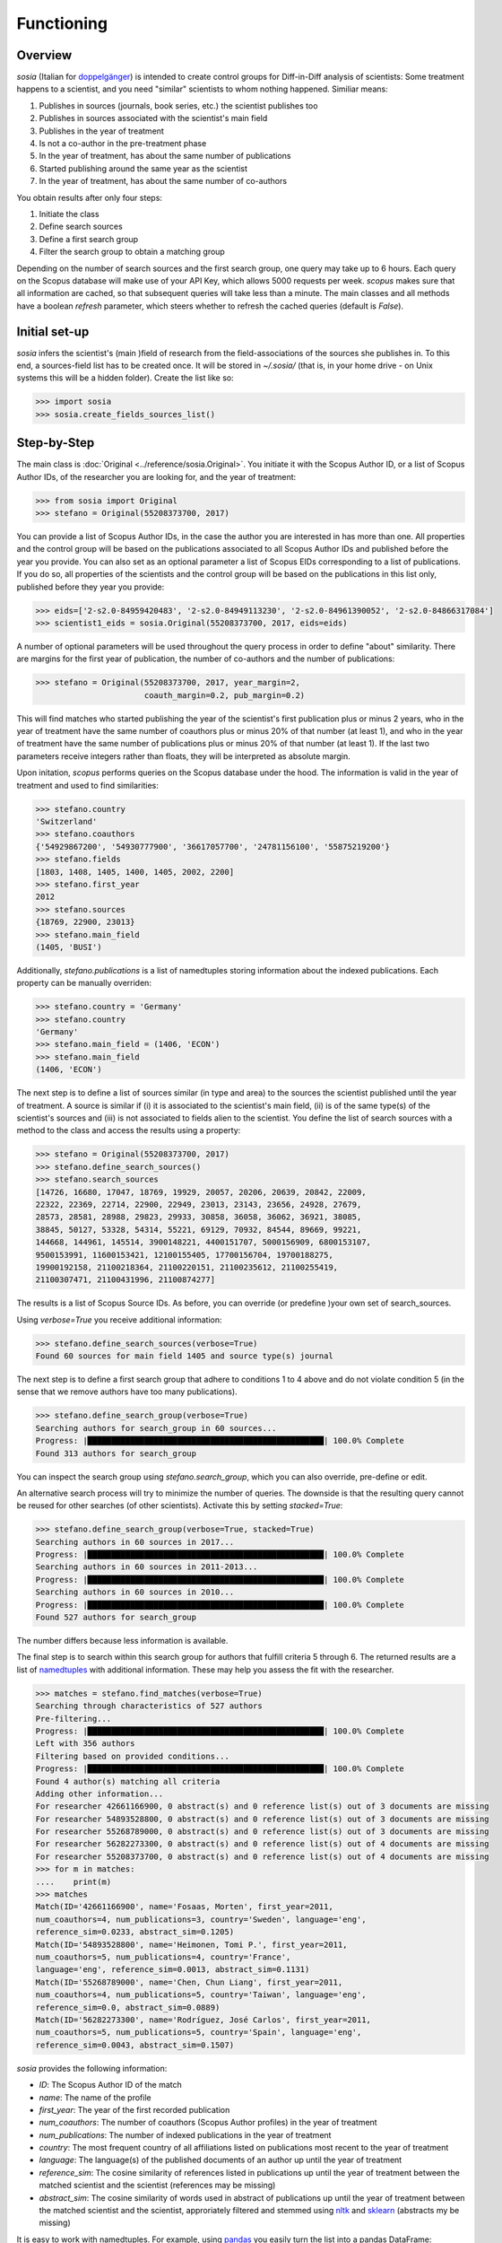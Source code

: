 Functioning
===========

Overview
--------

`sosia` (Italian for `doppelgänger <https://en.wikipedia.org/wiki/Doppelg%C3%A4nger>`_) is intended to create control groups for Diff-in-Diff analysis of scientists:  Some treatment happens to a scientist, and you need "similar" scientists to whom nothing happened.  Similiar means:

1. Publishes in sources (journals, book series, etc.) the scientist publishes too
2. Publishes in sources associated with the scientist's main field
3. Publishes in the year of treatment
4. Is not a co-author in the pre-treatment phase
5. In the year of treatment, has about the same number of publications
6. Started publishing around the same year as the scientist
7. In the year of treatment, has about the same number of co-authors

You obtain results after only four steps:

1. Initiate the class
2. Define search sources
3. Define a first search group
4. Filter the search group to obtain a matching group

Depending on the number of search sources and the first search group, one query may take up to 6 hours.  Each query on the Scopus database will make use of your API Key, which allows 5000 requests per week.  `scopus` makes sure that all information are cached, so that subsequent queries will take less than a minute.  The main classes and all methods have a boolean `refresh` parameter, which steers whether to refresh the cached queries (default is `False`).

Initial set-up
--------------

`sosia` infers the scientist's (main )field of research from the field-associations of the sources she publishes in.  To this end, a sources-field list has to be created once.  It will be stored in `~/.sosia/` (that is, in your home drive - on Unix systems this will be a hidden folder).  Create the list like so:

.. code-block:: python
   
    >>> import sosia
    >>> sosia.create_fields_sources_list()

Step-by-Step
------------

The main class is :doc:`Original <../reference/sosia.Original>`.  You initiate it with the Scopus Author ID, or a list of Scopus Author IDs, of the researcher you are looking for, and the year of treatment:

.. code-block:: python
   
    >>> from sosia import Original
    >>> stefano = Original(55208373700, 2017)

You can provide a list of Scopus Author IDs, in the case the author you are interested in has more than one. All properties and the control group will be based on the publications associated to all Scopus Author IDs and published before the year you provide. You can also set as an optional parameter a list of Scopus EIDs corresponding to a list of publications. If you do so, all properties of the scientists and the control group will be based on the publications in this list only, published before they year you provide: 

.. code-block:: python
   
    >>> eids=['2-s2.0-84959420483', '2-s2.0-84949113230', '2-s2.0-84961390052', '2-s2.0-84866317084']
    >>> scientist1_eids = sosia.Original(55208373700, 2017, eids=eids)

A number of optional parameters will be used throughout the query process in order to define "about" similarity.  There are margins for the first year of publication, the number of co-authors and the number of publications:

.. code-block:: python
   
    >>> stefano = Original(55208373700, 2017, year_margin=2,
                           coauth_margin=0.2, pub_margin=0.2)

This will find matches who started publishing the year of the scientist's first publication plus or minus 2 years, who in the year of treatment have the same number of coauthors plus or minus 20% of that number (at least 1), and who in the year of treatment have the same number of publications plus or minus 20% of that number (at least 1).  If the last two parameters receive integers rather than floats, they will be interpreted as absolute margin.

Upon initation, `scopus` performs queries on the Scopus database under the hood.  The information is valid in the year of treatment and used to find similarities:

.. code-block:: python

    >>> stefano.country
    'Switzerland'
    >>> stefano.coauthors
    {'54929867200', '54930777900', '36617057700', '24781156100', '55875219200'}
    >>> stefano.fields
    [1803, 1408, 1405, 1400, 1405, 2002, 2200]
    >>> stefano.first_year
    2012
    >>> stefano.sources
    {18769, 22900, 23013}
    >>> stefano.main_field
    (1405, 'BUSI')
    
Additionally, `stefano.publications` is a list of namedtuples storing information about the indexed publications.  Each property can be manually overriden:

.. code-block:: python

    >>> stefano.country = 'Germany'
    >>> stefano.country
    'Germany'
    >>> stefano.main_field = (1406, 'ECON')
    >>> stefano.main_field
    (1406, 'ECON')

The next step is to define a list of sources similar (in type and area) to the sources the scientist published until the year of treatment.  A source is similar if (i) it is associated to the scientist's main field, (ii) is of the same type(s) of the scientist's sources and (iii) is not associated to fields alien to the scientist.  You define the list of search sources with a method to the class and access the results using a property:

.. code-block:: python

    >>> stefano = Original(55208373700, 2017)
    >>> stefano.define_search_sources()
    >>> stefano.search_sources
    [14726, 16680, 17047, 18769, 19929, 20057, 20206, 20639, 20842, 22009,
    22322, 22369, 22714, 22900, 22949, 23013, 23143, 23656, 24928, 27679,
    28573, 28581, 28988, 29823, 29933, 30858, 36058, 36062, 36921, 38085,
    38845, 50127, 53328, 54314, 55221, 69129, 70932, 84544, 89669, 99221,
    144668, 144961, 145514, 3900148221, 4400151707, 5000156909, 6800153107,
    9500153991, 11600153421, 12100155405, 17700156704, 19700188275,
    19900192158, 21100218364, 21100220151, 21100235612, 21100255419,
    21100307471, 21100431996, 21100874277]

The results is a list of Scopus Source IDs.  As before, you can override (or predefine )your own set of search_sources.

Using `verbose=True` you receive additional information:

.. code-block:: python

    >>> stefano.define_search_sources(verbose=True)
    Found 60 sources for main field 1405 and source type(s) journal

The next step is to define a first search group that adhere to conditions 1 to 4 above and do not violate condition 5 (in the sense that we remove authors have too many publications).


.. code-block:: python

    >>> stefano.define_search_group(verbose=True)
    Searching authors for search_group in 60 sources...
    Progress: |██████████████████████████████████████████████████| 100.0% Complete
    Found 313 authors for search_group

You can inspect the search group using `stefano.search_group`, which you can also override, pre-define or edit.

An alternative search process will try to minimize the number of queries.  The downside is that the resulting query cannot be reused for other searches (of other scientists).  Activate this by setting `stacked=True`:

.. code-block:: python

    >>> stefano.define_search_group(verbose=True, stacked=True)
    Searching authors in 60 sources in 2017...
    Progress: |██████████████████████████████████████████████████| 100.0% Complete
    Searching authors in 60 sources in 2011-2013...
    Progress: |██████████████████████████████████████████████████| 100.0% Complete
    Searching authors in 60 sources in 2010...
    Progress: |██████████████████████████████████████████████████| 100.0% Complete
    Found 527 authors for search_group

The number differs because less information is available.

The final step is to search within this search group for authors that fulfill criteria 5 through 6.  The returned results are a list of `namedtuples <https://docs.python.org/2/library/collections.html#collections.namedtuple>`_ with additional information.  These may help you assess the fit with the researcher.

.. code-block:: python

    >>> matches = stefano.find_matches(verbose=True)
    Searching through characteristics of 527 authors
    Pre-filtering...
    Progress: |██████████████████████████████████████████████████| 100.0% Complete
    Left with 356 authors
    Filtering based on provided conditions...
    Progress: |██████████████████████████████████████████████████| 100.0% Complete
    Found 4 author(s) matching all criteria
    Adding other information...
    For researcher 42661166900, 0 abstract(s) and 0 reference list(s) out of 3 documents are missing
    For researcher 54893528800, 0 abstract(s) and 0 reference list(s) out of 3 documents are missing
    For researcher 55268789000, 0 abstract(s) and 0 reference list(s) out of 3 documents are missing
    For researcher 56282273300, 0 abstract(s) and 0 reference list(s) out of 4 documents are missing
    For researcher 55208373700, 0 abstract(s) and 0 reference list(s) out of 4 documents are missing
    >>> for m in matches:
    ....    print(m)
    >>> matches
    Match(ID='42661166900', name='Fosaas, Morten', first_year=2011,
    num_coauthors=4, num_publications=3, country='Sweden', language='eng',
    reference_sim=0.0233, abstract_sim=0.1205)
    Match(ID='54893528800', name='Heimonen, Tomi P.', first_year=2011,
    num_coauthors=5, num_publications=4, country='France',
    language='eng', reference_sim=0.0013, abstract_sim=0.1131)
    Match(ID='55268789000', name='Chen, Chun Liang', first_year=2011,
    num_coauthors=4, num_publications=5, country='Taiwan', language='eng',
    reference_sim=0.0, abstract_sim=0.0889)
    Match(ID='56282273300', name='Rodríguez, José Carlos', first_year=2011,
    num_coauthors=5, num_publications=5, country='Spain', language='eng',
    reference_sim=0.0043, abstract_sim=0.1507)

`sosia` provides the following information:

* `ID`: The Scopus Author ID of the match
* `name`: The name of the profile
* `first_year`: The year of the first recorded publication
* `num_coauthors`: The number of coauthors (Scopus Author profiles) in the year of treatment
* `num_publications`: The number of indexed publications in the year of treatment
* `country`: The most frequent country of all affiliations listed on publications most recent to the year of treatment
* `language`: The language(s) of the published documents of an author up until the year of treatment
* `reference_sim`: The cosine similarity of references listed in publications up until the year of treatment between the matched scientist and the scientist (references may be missing)
* `abstract_sim`: The cosine similarity of words used in abstract of publications up until the year of treatment between the matched scientist and the scientist, approriately filtered and stemmed using `nltk <https://www.nltk.org/>`_ and `sklearn <https://scikit-learn.org//>`_ (abstracts my be missing)

It is easy to work with namedtuples.  For example, using `pandas <https://pandas.pydata.org/>`_ you easily turn the list into a pandas DataFrame:

.. code-block:: python

    >>> import pandas as pd
    >>> pd.set_option('display.max_columns', 0)
    >>> pd.set_option('display.width', 0)
    >>> df = pd.DataFrame(matches)
    >>> df = df.set_index('ID')
    >>> df
                                   name  first_year  num_coauthors  \
    ID                                                               
    42661166900          Fosaas, Morten        2011              4   
    54893528800       Heimonen, Tomi P.        2011              3   
    55268789000        Chen, Chun Liang        2011              3   
    56282273300  Rodríguez, José Carlos        2011              4   

                 num_publications country  language reference_sim  abstract_sim  
    ID                                                                  
    42661166900                 3  Norway       eng        0.0308        0.0667  
    54893528800                 4  France       eng        0.0035        0.0492  
    55268789000                 5  Taiwan       eng        0.0000        0.0298  
    56282273300                 5  Mexico       eng        0.0087        0.1047
